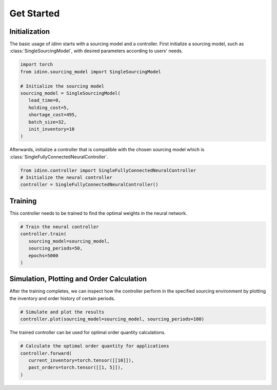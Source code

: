 Get Started
===========

Initialization
--------------

The basic usage of `idinn` starts with a sourcing model and a controller. First initialize a sourcing model, such as :class:`SingleSourcingModel`, with desired parameters according to users' needs.

.. code-block:: python
    
   import torch
   from idinn.sourcing_model import SingleSourcingModel

   # Initialize the sourcing model
   sourcing_model = SingleSourcingModel(
      lead_time=0,
      holding_cost=5,
      shortage_cost=495,
      batch_size=32,
      init_inventory=10
   )

Afterwards, initialize a controller that is compatible with the chosen sourcing model which is :class:`SingleFullyConnectedNeuralController`.

.. code-block:: python

    from idinn.controller import SingleFullyConnectedNeuralController
    # Initialize the neural controller
    controller = SingleFullyConnectedNeuralController()

Training
--------

This controller needs to be trained to find the optimal weights in the neural network.

.. code-block:: python

   # Train the neural controller
   controller.train(
      sourcing_model=sourcing_model,
      sourcing_periods=50,
      epochs=5000
   )

Simulation, Plotting and Order Calculation
------------------------------------------

After the training completes, we can inspect how the controller perform in the specified sourcing environment by plotting the inventory and order history of certain periods.

.. code-block:: python

   # Simulate and plot the results
   controller.plot(sourcing_model=sourcing_model, sourcing_periods=100)


The trained controller can be used for optimal order quantity calculations.

.. code-block:: python

   # Calculate the optimal order quantity for applications
   controller.forward(
      current_inventory=torch.tensor([[10]]),
      past_orders=torch.tensor([[1, 5]]),
   )
